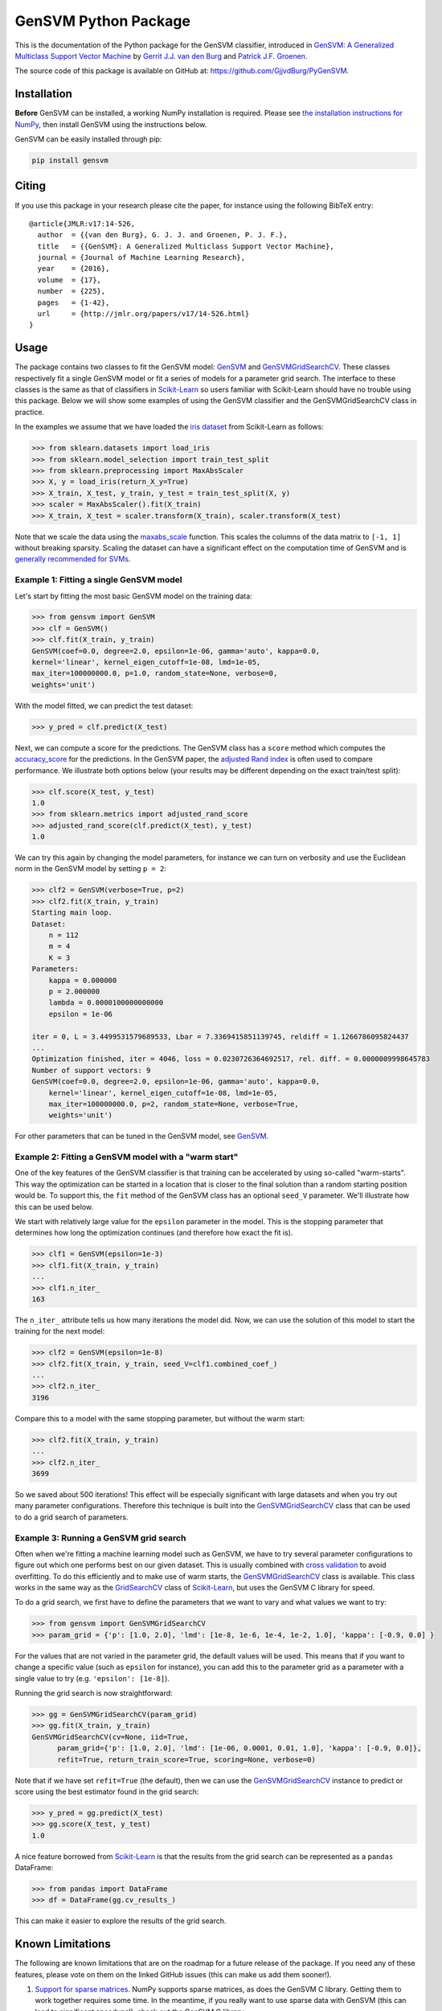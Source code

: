 GenSVM Python Package
=====================

This is the documentation of the Python package for the GenSVM classifier, 
introduced in `GenSVM: A Generalized Multiclass Support Vector Machine 
<http://www.jmlr.org/papers/v17/14-526.html>`_ by `Gerrit J.J. van den Burg 
<https://gertjanvandenburg.com>`_ and `Patrick J.F. Groenen 
<https://personal.eur.nl/groenen/>`_.

The source code of this package is available on GitHub at: 
`https://github.com/GjjvdBurg/PyGenSVM 
<https://github.com/GjjvdBurg/PyGenSVM>`_.

Installation
------------

**Before** GenSVM can be installed, a working NumPy installation is required.  
Please see `the installation instructions for NumPy 
<https://docs.scipy.org/doc/numpy-1.13.0/user/install.html>`_, then install 
GenSVM using the instructions below.

GenSVM can be easily installed through pip:

.. code:: bash

    pip install gensvm

Citing
------

If you use this package in your research please cite the paper, for instance 
using the following BibTeX entry::

    @article{JMLR:v17:14-526,
      author  = {{van den Burg}, G. J. J. and Groenen, P. J. F.},
      title   = {{GenSVM}: A Generalized Multiclass Support Vector Machine},
      journal = {Journal of Machine Learning Research},
      year    = {2016},
      volume  = {17},
      number  = {225},
      pages   = {1-42},
      url     = {http://jmlr.org/papers/v17/14-526.html}
    }

Usage
-----

The package contains two classes to fit the GenSVM model: `GenSVM`_ and 
`GenSVMGridSearchCV`_.  These classes respectively fit a single GenSVM model 
or fit a series of models for a parameter grid search. The interface to these 
classes is the same as that of classifiers in `Scikit-Learn`_  so users 
familiar with Scikit-Learn should have no trouble using this package.  Below 
we will show some examples of using the GenSVM classifier and the 
GenSVMGridSearchCV class in practice.

In the examples we assume that we have loaded the `iris dataset
<http://scikit-learn.org/stable/auto_examples/datasets/plot_iris_dataset.html>`_ 
from Scikit-Learn as follows:

.. code:: python

    >>> from sklearn.datasets import load_iris
    >>> from sklearn.model_selection import train_test_split
    >>> from sklearn.preprocessing import MaxAbsScaler
    >>> X, y = load_iris(return_X_y=True)
    >>> X_train, X_test, y_train, y_test = train_test_split(X, y)
    >>> scaler = MaxAbsScaler().fit(X_train)
    >>> X_train, X_test = scaler.transform(X_train), scaler.transform(X_test)

Note that we scale the data using the `maxabs_scale 
<http://scikit-learn.org/stable/modules/generated/sklearn.preprocessing.maxabs_scale.html>`_ 
function. This scales the columns of the data matrix to ``[-1, 1]`` without 
breaking sparsity. Scaling the dataset can have a significant effect on the 
computation time of GenSVM and is `generally recommended for SVMs 
<https://stats.stackexchange.com/q/65094>`_.


Example 1: Fitting a single GenSVM model
^^^^^^^^^^^^^^^^^^^^^^^^^^^^^^^^^^^^^^^^

Let's start by fitting the most basic GenSVM model on the training data:

.. code:: python

    >>> from gensvm import GenSVM
    >>> clf = GenSVM()
    >>> clf.fit(X_train, y_train)
    GenSVM(coef=0.0, degree=2.0, epsilon=1e-06, gamma='auto', kappa=0.0,
    kernel='linear', kernel_eigen_cutoff=1e-08, lmd=1e-05,
    max_iter=100000000.0, p=1.0, random_state=None, verbose=0,
    weights='unit')


With the model fitted, we can predict the test dataset:

.. code:: python

    >>> y_pred = clf.predict(X_test)

Next, we can compute a score for the predictions. The GenSVM class has a 
``score`` method which computes the `accuracy_score 
<http://scikit-learn.org/stable/modules/generated/sklearn.metrics.accuracy_score.html>`_ 
for the predictions. In the GenSVM paper, the `adjusted Rand index 
<https://en.wikipedia.org/wiki/Rand_index#Adjusted_Rand_index>`_ is often used 
to compare performance. We illustrate both options below (your results may be 
different depending on the exact train/test split):

.. code:: python

    >>> clf.score(X_test, y_test)
    1.0
    >>> from sklearn.metrics import adjusted_rand_score
    >>> adjusted_rand_score(clf.predict(X_test), y_test)
    1.0

We can try this again by changing the model parameters, for instance we can 
turn on verbosity and use the Euclidean norm in the GenSVM model by setting ``p = 2``:

.. code:: python

    >>> clf2 = GenSVM(verbose=True, p=2)
    >>> clf2.fit(X_train, y_train)
    Starting main loop.
    Dataset:
        n = 112
        m = 4
        K = 3
    Parameters:
        kappa = 0.000000
        p = 2.000000
        lambda = 0.0000100000000000
        epsilon = 1e-06
    
    iter = 0, L = 3.4499531579689533, Lbar = 7.3369415851139745, reldiff = 1.1266786095824437
    ...
    Optimization finished, iter = 4046, loss = 0.0230726364692517, rel. diff. = 0.0000009998645783
    Number of support vectors: 9
    GenSVM(coef=0.0, degree=2.0, epsilon=1e-06, gamma='auto', kappa=0.0,
        kernel='linear', kernel_eigen_cutoff=1e-08, lmd=1e-05,
        max_iter=100000000.0, p=2, random_state=None, verbose=True,
        weights='unit')

For other parameters that can be tuned in the GenSVM model, see `GenSVM`_.


Example 2: Fitting a GenSVM model with a "warm start"
^^^^^^^^^^^^^^^^^^^^^^^^^^^^^^^^^^^^^^^^^^^^^^^^^^^^^

One of the key features of the GenSVM classifier is that training can be 
accelerated by using so-called "warm-starts". This way the optimization can be 
started in a location that is closer to the final solution than a random 
starting position would be. To support this, the ``fit`` method of the GenSVM 
class has an optional ``seed_V`` parameter. We'll illustrate how this can be 
used below.

We start with relatively large value for the ``epsilon`` parameter in the 
model. This is the stopping parameter that determines how long the 
optimization continues (and therefore how exact the fit is).

.. code:: python

    >>> clf1 = GenSVM(epsilon=1e-3)
    >>> clf1.fit(X_train, y_train)
    ...
    >>> clf1.n_iter_
    163

The ``n_iter_`` attribute tells us how many iterations the model did. Now, we 
can use the solution of this model to start the training for the next model:

.. code:: python

    >>> clf2 = GenSVM(epsilon=1e-8)
    >>> clf2.fit(X_train, y_train, seed_V=clf1.combined_coef_)
    ...
    >>> clf2.n_iter_
    3196

Compare this to a model with the same stopping parameter, but without the warm 
start:

.. code:: python

    >>> clf2.fit(X_train, y_train)
    ...
    >>> clf2.n_iter_
    3699

So we saved about 500 iterations! This effect will be especially significant 
with large datasets and when you try out many parameter configurations.  
Therefore this technique is built into the `GenSVMGridSearchCV`_ class that 
can be used to do a grid search of parameters.


Example 3: Running a GenSVM grid search
^^^^^^^^^^^^^^^^^^^^^^^^^^^^^^^^^^^^^^^

Often when we're fitting a machine learning model such as GenSVM, we have to 
try several parameter configurations to figure out which one performs best on 
our given dataset. This is usually combined with `cross validation 
<http://scikit-learn.org/stable/modules/cross_validation.html>`_ to avoid 
overfitting. To do this efficiently and to make use of warm starts, the 
`GenSVMGridSearchCV`_ class is available. This class works in the same way as 
the `GridSearchCV 
<http://scikit-learn.org/stable/modules/generated/sklearn.model_selection.GridSearchCV.html>`_ 
class of `Scikit-Learn`_, but uses the GenSVM C library for speed.

To do a grid search, we first have to define the parameters that we want to 
vary and what values we want to try:

.. code:: python

    >>> from gensvm import GenSVMGridSearchCV
    >>> param_grid = {'p': [1.0, 2.0], 'lmd': [1e-8, 1e-6, 1e-4, 1e-2, 1.0], 'kappa': [-0.9, 0.0] }

For the values that are not varied in the parameter grid, the default values 
will be used. This means that if you want to change a specific value (such as 
``epsilon`` for instance), you can add this to the parameter grid as a 
parameter with a single value to try (e.g. ``'epsilon': [1e-8]``).

Running the grid search is now straightforward:

.. code:: python

    >>> gg = GenSVMGridSearchCV(param_grid)
    >>> gg.fit(X_train, y_train)
    GenSVMGridSearchCV(cv=None, iid=True,
          param_grid={'p': [1.0, 2.0], 'lmd': [1e-06, 0.0001, 0.01, 1.0], 'kappa': [-0.9, 0.0]},
          refit=True, return_train_score=True, scoring=None, verbose=0)

Note that if we have set ``refit=True`` (the default), then we can use the 
`GenSVMGridSearchCV`_ instance to predict or score using the best estimator 
found in the grid search:

.. code:: python

    >>> y_pred = gg.predict(X_test)
    >>> gg.score(X_test, y_test)
    1.0

A nice feature borrowed from `Scikit-Learn`_ is that the results from the grid 
search can be represented as a ``pandas`` DataFrame:

.. code:: python

    >>> from pandas import DataFrame
    >>> df = DataFrame(gg.cv_results_)

This can make it easier to explore the results of the grid search.

Known Limitations
-----------------

The following are known limitations that are on the roadmap for a future 
release of the package. If you need any of these features, please vote on them 
on the linked GitHub issues (this can make us add them sooner!).

1. `Support for sparse matrices 
   <https://github.com/GjjvdBurg/PyGenSVM/issues/1>`_. NumPy supports sparse 
   matrices, as does the GenSVM C library. Getting them to work together 
   requires some time. In the meantime, if you really want to use sparse data 
   with GenSVM (this can lead to significant speedups!), check out the GenSVM 
   C library.
2. `Specification of instance weights 
   <https://github.com/GjjvdBurg/PyGenSVM/issues/2>`_. Currently the package 
   allows for two modes of instance weights: ``unit`` weights where each 
   instance gets weight 1 and ``group`` weights where instances get weights 
   inversely proportional to the size of their class. In the future, we want 
   to allow the user to specify a vector of weights as well.
3. `Specification of class misclassification weights 
   <https://github.com/GjjvdBurg/PyGenSVM/issues/3>`_. Currently, incorrectly 
   classification an object from class A to class C is as bad as incorrectly 
   classifying an object from class B to class C. Depending on the 
   application, this may not be the desired effect. Adding class 
   misclassification weights can solve this issue.

Questions and Issues
--------------------

If you have any questions or encounter any issues with using this package, 
please ask them on `GitHub <https://github.com/GjjvdBurg/PyGenSVM>`_.

License
-------

This package is licensed under the GNU General Public License version 3.  

Copyright G.J.J. van den Burg, excluding the sections of the code that are 
explicitly marked to come from Scikit-Learn.

.. _Scikit-Learn:
    http://scikit-learn.org/stable/index.html

.. _GenSVM:
    https://gensvm.readthedocs.io/en/latest/#gensvm

.. _GenSVMGridSearchCV:
    https://gensvm.readthedocs.io/en/latest/#gensvmgridsearchcv
